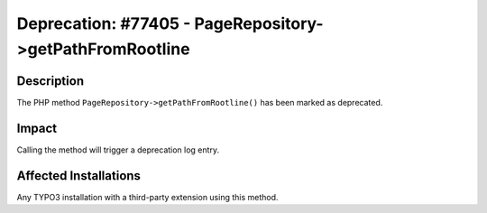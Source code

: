 =========================================================
Deprecation: #77405 - PageRepository->getPathFromRootline
=========================================================

Description
===========

The PHP method ``PageRepository->getPathFromRootline()`` has been marked as deprecated.


Impact
======

Calling the method will trigger a deprecation log entry.


Affected Installations
======================

Any TYPO3 installation with a third-party extension using this method.
